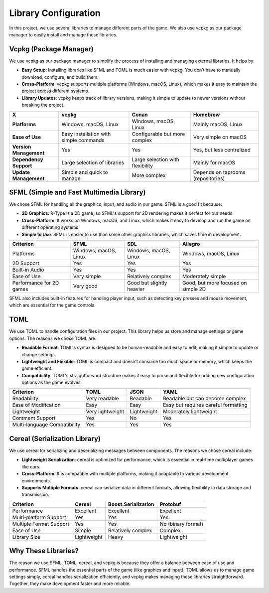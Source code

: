 Library Configuration
=====================

In this project, we use several libraries to manage different parts of the game. We also use vcpkg as our package manager to easily install and manage these libraries.

Vcpkg (Package Manager)
------------------------
We use vcpkg as our package manager to simplify the process of installing and managing external libraries. It helps by:

- **Easy Setup**: Installing libraries like SFML and TOML is much easier with vcpkg. You don’t have to manually download, configure, and build them.
- **Cross-Platform**: vcpkg supports multiple platforms (Windows, macOS, Linux), which makes it easy to maintain the project across different systems.
- **Library Updates**: vcpkg keeps track of library versions, making it simple to update to newer versions without breaking the project.

.. list-table::
   :header-rows: 1

   * - **X**
     - **vcpkg**
     - **Conan**
     - **Homebrew**
   * - **Platforms**
     - Windows, macOS, Linux
     - Windows, macOS, Linux
     - Mainly macOS, Linux
   * - **Ease of Use**
     - Easy installation with simple commands
     - Configurable but more complex
     - Very simple on macOS
   * - **Version Management**
     - Yes
     - Yes
     - Yes, but less centralized
   * - **Dependency Support**
     - Large selection of libraries
     - Large selection with flexibility
     - Mainly for macOS
   * - **Update Management**
     - Simple and quick to manage
     - More complex
     - Depends on taprooms (repositories)

SFML (Simple and Fast Multimedia Library)
------------------------------------------

We chose SFML for handling all the graphics, input, and audio in our game. SFML is a good fit because:

- **2D Graphics**: R-Type is a 2D game, so SFML's support for 2D rendering makes it perfect for our needs.
- **Cross-Platform**: It works on Windows, macOS, and Linux, which makes it easy to develop and run the game on different operating systems.
- **Simple to Use**: SFML is easier to use than some other graphics libraries, which saves time in development.

.. list-table::
   :header-rows: 1

   * - Criterion
     - SFML
     - SDL
     - Allegro
   * - Platforms
     - Windows, macOS, Linux
     - Windows, macOS, Linux
     - Windows, macOS, Linux
   * - 2D Support
     - Yes
     - Yes
     - Yes
   * - Built-in Audio
     - Yes
     - Yes
     - Yes
   * - Ease of Use
     - Very simple
     - Relatively complex
     - Moderately simple
   * - Performance for 2D games
     - Very good
     - Good but slightly heavier
     - Good, but more focused on simple 2D


SFML also includes built-in features for handling player input, such as detecting key presses and mouse movement, which are essential for the game controls.

TOML
-----
We use TOML to handle configuration files in our project. This library helps us store and manage settings or game options. The reasons we chose TOML are:

- **Readable Format**: TOML's syntax is designed to be human-readable and easy to edit, making it simple to update or change settings.
- **Lightweight and Flexible**: TOML is compact and doesn't consume too much space or memory, which keeps the game efficient.
- **Compatibility**: TOML's straightforward structure makes it easy to parse and flexible for adding new configuration options as the game evolves.

.. list-table::
   :header-rows: 1

   * - Criterion
     - TOML
     - JSON
     - YAML
   * - Readability
     - Very readable
     - Readable
     - Readable but can become complex
   * - Ease of Modification
     - Easy
     - Easy
     - Easy but requires careful formatting
   * - Lightweight
     - Very lightweight
     - Lightweight
     - Moderately lightweight
   * - Comment Support
     - Yes
     - No
     - Yes
   * - Multi-language Compatibility
     - Yes
     - Yes
     - Yes

Cereal (Serialization Library)
-------------------------------
We use cereal for serializing and deserializing messages between components. The reasons we chose cereal include:

- **Lightweight Serialization**: cereal is optimized for performance, which is essential in real-time multiplayer games like ours.
- **Cross-Platform**: It is compatible with multiple platforms, making it adaptable to various development environments.
- **Supports Multiple Formats**: cereal can serialize data in different formats, allowing flexibility in data storage and transmission.

.. list-table::
   :header-rows: 1

   * - Criterion
     - Cereal
     - Boost.Serialization
     - Protobuf
   * - Performance
     - Excellent
     - Excellent
     - Excellent
   * - Multi-platform Support
     - Yes
     - Yes
     - Yes
   * - Multiple Format Support
     - Yes
     - Yes
     - No (binary format)
   * - Ease of Use
     - Simple
     - Relatively complex
     - Complex
   * - Library Size
     - Lightweight
     - Heavy
     - Lightweight

Why These Libraries?
---------------------
The reason we use SFML, TOML, cereal, and vcpkg is because they offer a balance between ease of use and performance. SFML handles the essential parts of the game (like graphics and input), TOML allows us to manage game settings simply, cereal handles serialization efficiently, and vcpkg makes managing these libraries straightforward. Together, they make development faster and more reliable.